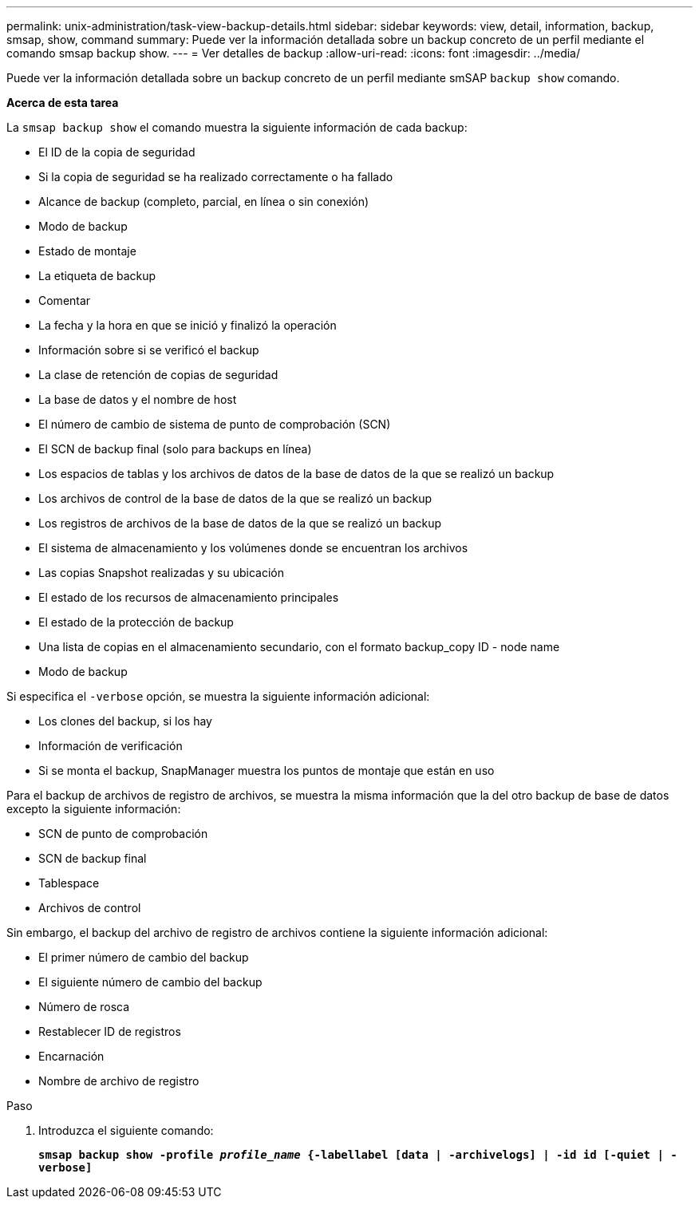 ---
permalink: unix-administration/task-view-backup-details.html 
sidebar: sidebar 
keywords: view, detail, information, backup, smsap, show, command 
summary: Puede ver la información detallada sobre un backup concreto de un perfil mediante el comando smsap backup show. 
---
= Ver detalles de backup
:allow-uri-read: 
:icons: font
:imagesdir: ../media/


[role="lead"]
Puede ver la información detallada sobre un backup concreto de un perfil mediante smSAP `backup show` comando.

*Acerca de esta tarea*

La `smsap backup show` el comando muestra la siguiente información de cada backup:

* El ID de la copia de seguridad
* Si la copia de seguridad se ha realizado correctamente o ha fallado
* Alcance de backup (completo, parcial, en línea o sin conexión)
* Modo de backup
* Estado de montaje
* La etiqueta de backup
* Comentar
* La fecha y la hora en que se inició y finalizó la operación
* Información sobre si se verificó el backup
* La clase de retención de copias de seguridad
* La base de datos y el nombre de host
* El número de cambio de sistema de punto de comprobación (SCN)
* El SCN de backup final (solo para backups en línea)
* Los espacios de tablas y los archivos de datos de la base de datos de la que se realizó un backup
* Los archivos de control de la base de datos de la que se realizó un backup
* Los registros de archivos de la base de datos de la que se realizó un backup
* El sistema de almacenamiento y los volúmenes donde se encuentran los archivos
* Las copias Snapshot realizadas y su ubicación
* El estado de los recursos de almacenamiento principales
* El estado de la protección de backup
* Una lista de copias en el almacenamiento secundario, con el formato backup_copy ID - node name
* Modo de backup


Si especifica el `-verbose` opción, se muestra la siguiente información adicional:

* Los clones del backup, si los hay
* Información de verificación
* Si se monta el backup, SnapManager muestra los puntos de montaje que están en uso


Para el backup de archivos de registro de archivos, se muestra la misma información que la del otro backup de base de datos excepto la siguiente información:

* SCN de punto de comprobación
* SCN de backup final
* Tablespace
* Archivos de control


Sin embargo, el backup del archivo de registro de archivos contiene la siguiente información adicional:

* El primer número de cambio del backup
* El siguiente número de cambio del backup
* Número de rosca
* Restablecer ID de registros
* Encarnación
* Nombre de archivo de registro


.Paso
. Introduzca el siguiente comando:
+
`*smsap backup show -profile _profile_name_ {-labellabel [data | -archivelogs] | -id id [-quiet | -verbose]*`



